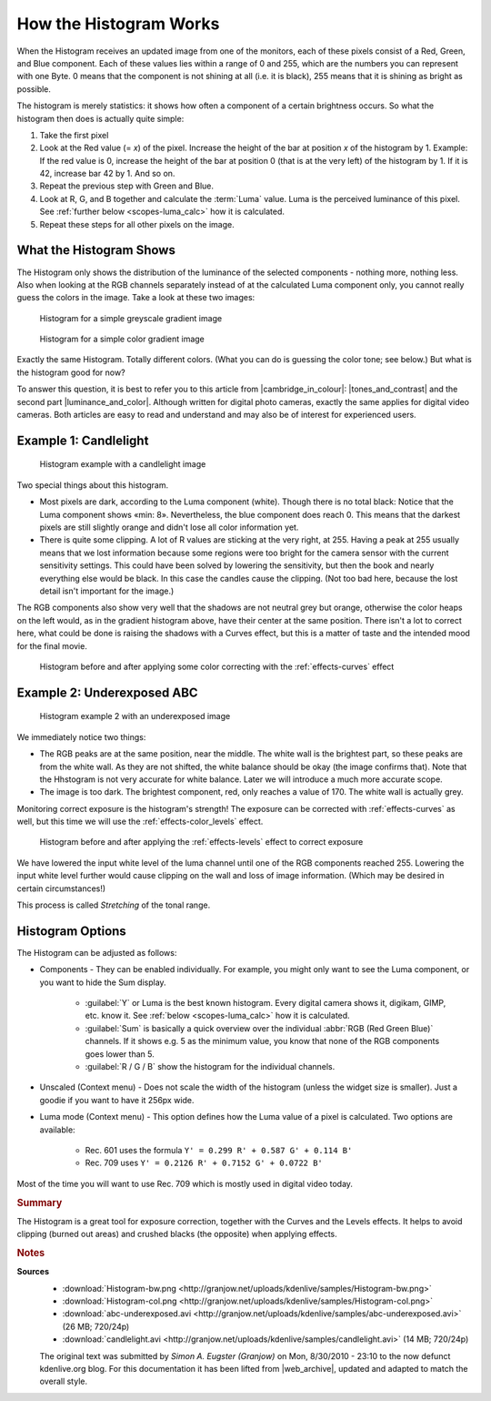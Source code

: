 .. meta::
   :description: Kdenlive Tips & Tricks - How the Histogram works
   :keywords: KDE, Kdenlive, tips, tricks, tips & tricks, scopes, histogram, editing, timeline, documentation, user manual, video editor, open source, free, learn, easy

.. metadata-placeholder

   :authors: - Simon "Granjow" Eugster <simon.eu@gmail.com>
             - Eugen Mohr
             - Bernd Jordan (https://discuss.kde.org/u/berndmj)

   :license: Creative Commons License SA 4.0


.. |cambridge_in_colour| raw:: html

   <a href="https://cambridgeincolour.com" target="_blank">Cambridge in Colour</a>

.. |tones_and_contrast| raw:: html
   
   <a href="https://www.cambridgeincolour.com/tutorials/histograms1.htm" target="_blank">Understanding Camera Histograms: Tones and Contrast</a>

.. |luminance_and_color| raw:: html

   <a href="https://www.cambridgeincolour.com/tutorials/histograms2.htm" target="_blank">Camera Histograms: Luminosity & Color</a>


.. _scopes-histogram_working:

How the Histogram Works
=======================

When the Histogram receives an updated image from one of the monitors, each of these pixels consist of a Red, Green, and Blue component. Each of these values lies within a range of 0 and 255, which are the numbers you can represent with one Byte. 0 means that the component is not shining at all (i.e. it is black), 255 means that it is shining as bright as possible.

The histogram is merely statistics: it shows how often a component of a certain brightness occurs. So what the histogram then does is actually quite simple:

1. Take the first pixel
2. Look at the Red value (= *x*) of the pixel. Increase the height of the bar at position *x* of the histogram by 1. Example: If the red value is 0, increase the height of the bar at position 0 (that is at the very left) of the histogram by 1. If it is 42, increase bar 42 by 1. And so on.
3. Repeat the previous step with Green and Blue.
4. Look at R, G, and B together and calculate the :term:`Luma` value. Luma is the perceived luminance of this pixel. See :ref:`further below <scopes-luma_calc>` how it is calculated.
5. Repeat these steps for all other pixels on the image.

What the Histogram Shows
------------------------

The Histogram only shows the distribution of the luminance of the selected components - nothing more, nothing less. Also when looking at the RGB channels separately instead of at the calculated Luma component only, you cannot really guess the colors in the image. Take a look at these two images:

.. figure:: /images/tips_and_tricks/kdenlive2308_histogram_01.webp
   :width: 650px
   :alt: kdenlive2308_histogram_01.webp

   Histogram for a simple greyscale gradient image

.. figure:: /images/tips_and_tricks/kdenlive2308_histogram_02.webp
   :width: 650px
   :alt: kdenlive2308_histogram_02.webp

   Histogram for a simple color gradient image

Exactly the same Histogram. Totally different colors. (What you can do is guessing the color tone; see below.) But what is the histogram good for now?

To answer this question, it is best to refer you to this article from |cambridge_in_colour|: |tones_and_contrast| and the second part |luminance_and_color|. Although written for digital photo cameras, exactly the same applies for digital video cameras. Both articles are easy to read and understand and may also be of interest for experienced users.

Example 1: Candlelight
----------------------

.. figure:: /images/tips_and_tricks/kdenlive2308_histogram_03.webp
   :width: 650px
   :alt: kdenlive2308_histogram_03.webp

   Histogram example with a candlelight image

Two special things about this histogram.

- Most pixels are dark, according to the Luma component (white). Though there is no total black: Notice that the Luma component shows «min: 8». Nevertheless, the blue component does reach 0. This means that the darkest pixels are still slightly orange and didn't lose all color information yet. 

- There is quite some clipping. A lot of R values are sticking at the very right, at 255. Having a peak at 255 usually means that we lost information because some regions were too bright for the camera sensor with the current sensitivity settings. This could have been solved by lowering the sensitivity, but then the book and nearly everything else would be black. In this case the candles cause the clipping. (Not too bad here, because the lost detail isn't important for the image.)

The RGB components also show very well that the shadows are not neutral grey but orange, otherwise the color heaps on the left would, as in the gradient histogram above, have their center at the same position. There isn't a lot to correct here, what could be done is raising the shadows with a Curves effect, but this is a matter of taste and the intended mood for the final movie.

.. figure:: /images/tips_and_tricks/kdenlive2308_histogram_04.gif
   :width: 650px
   :alt: kdenlive2308_histogram_04.gif

   Histogram before and after applying some color correcting with the :ref:`effects-curves` effect

Example 2: Underexposed ABC
---------------------------

.. figure:: /images/tips_and_tricks/kdenlive2308_histogram_05.webp
   :width: 650px
   :alt: kdenlive2308_histogram_05.webp

   Histogram example 2 with an underexposed image

We immediately notice two things:

- The RGB peaks are at the same position, near the middle. The white wall is the brightest part, so these peaks are from the white wall. As they are not shifted, the white balance should be okay (the image confirms that). Note that the Hhstogram is not very accurate for white balance. Later we will introduce a much more accurate scope.
 
- The image is too dark. The brightest component, red, only reaches a value of 170. The white wall is actually grey.

Monitoring correct exposure is the histogram's strength! The exposure can be corrected with :ref:`effects-curves` as well, but this time we will use the :ref:`effects-color_levels` effect.

.. figure:: /images/tips_and_tricks/kdenlive2308_histogram_06.gif
   :width: 650px
   :alt: kdenlive2308_histogram_06.gif

   Histogram before and after applying the :ref:`effects-levels` effect to correct exposure

We have lowered the input white level of the luma channel until one of the RGB components reached 255. Lowering the input white level further would cause clipping on the wall and loss of image information. (Which may be desired in certain circumstances!)

This process is called *Stretching* of the tonal range.

Histogram Options
-----------------

The Histogram can be adjusted as follows:

- Components - They can be enabled individually. For example, you might only want to see the Luma component, or you want to hide the Sum display.
  
   - :guilabel:`Y` or Luma is the best known histogram. Every digital camera shows it, digikam, GIMP, etc. know it. See :ref:`below <scopes-luma_calc>` how it is calculated.
   
   - :guilabel:`Sum` is basically a quick overview over the individual :abbr:`RGB (Red Green Blue)` channels. If it shows e.g. 5 as the minimum value, you know that none of the RGB components goes lower than 5.
   
   - :guilabel:`R / G / B` show the histogram for the individual channels.

- Unscaled (Context menu) - Does not scale the width of the histogram (unless the widget size is smaller). Just a goodie if you want to have it 256px wide.

.. _scopes-luma_calc:

- Luma mode (Context menu) - This option defines how the Luma value of a pixel is calculated. Two options are available:
   
   - Rec. 601 uses the formula ``Y' = 0.299 R' + 0.587 G' + 0.114 B'``
   
   - Rec. 709 uses ``Y' = 0.2126 R' + 0.7152 G' + 0.0722 B'``

Most of the time you will want to use Rec. 709 which is mostly used in digital video today. 

.. rubric:: Summary

The Histogram is a great tool for exposure correction, together with the Curves and the Levels effects. It helps to avoid clipping (burned out areas) and crushed blacks (the opposite) when applying effects.



.. rubric:: Notes

.. |web_archive| raw:: html

      <a href="https://web.archive.org/web/20160319081747/https://kdenlive.org/users/granjow/introducing-color-scopes-histogram" target="_blank">web.archive.org</a>

**Sources**
  - :download:`Histogram-bw.png <http://granjow.net/uploads/kdenlive/samples/Histogram-bw.png>`
  - :download:`Histogram-col.png <http://granjow.net/uploads/kdenlive/samples/Histogram-col.png>`   
  - :download:`abc-underexposed.avi <http://granjow.net/uploads/kdenlive/samples/abc-underexposed.avi>` (26 MB; 720/24p)
  - :download:`candlelight.avi <http://granjow.net/uploads/kdenlive/samples/candlelight.avi>` (14 MB; 720/24p)
 
  The original text was submitted by *Simon A. Eugster (Granjow)* on Mon, 8/30/2010 - 23:10 to the now defunct kdenlive.org blog. For this documentation it has been lifted from |web_archive|, updated and adapted to match the overall style.